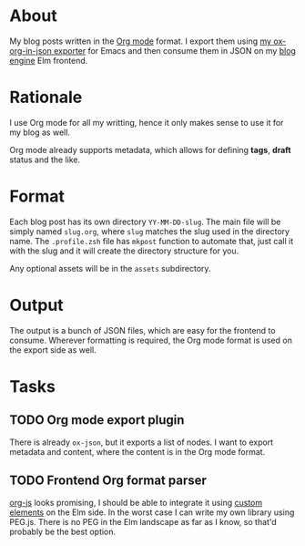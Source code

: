 * About

My blog posts written in the [[https://orgmode.org][Org mode]] format. I export them using [[https://github.com/jakub-stastny/ox-org-in-json][my ox-org-in-json exporter]] for Emacs and then consume them in JSON on my [[https://github.com/jakub-stastny/blog][blog engine]] Elm frontend.

* Rationale

I use Org mode for all my writting, hence it only makes sense to use it for my blog as well.

Org mode already supports metadata, which allows for defining *tags*, *draft* status and the like.

* Format

Each blog post has its own directory =YY-MM-DD-slug=. The main file will be simply named =slug.org=, where =slug= matches the slug used in the directory name. The =.profile.zsh= file has =mkpost= function to automate that, just call it with the slug and it will create the directory structure for you.

Any optional assets will be in the =assets= subdirectory.

* Output

The output is a bunch of JSON files, which are easy for the frontend to consume. Wherever formatting is required, the Org mode format is used on the export side as well.

* Tasks
** TODO Org mode export plugin

There is already =ox-json=, but it exports a list of nodes. I want to export metadata and content, where the content is in the Org mode format.

** TODO Frontend Org format parser

[[http://mooz.github.io/org-js/#header-3-1-4-3][org-js]] looks promising, I should be able to integrate it using [[https://guide.elm-lang.org/interop/custom_elements.html][custom elements]] on the Elm side. In the worst case I can write my own library using PEG.js. There is no PEG in the Elm landscape as far as I know, so that'd probably be the best option.
